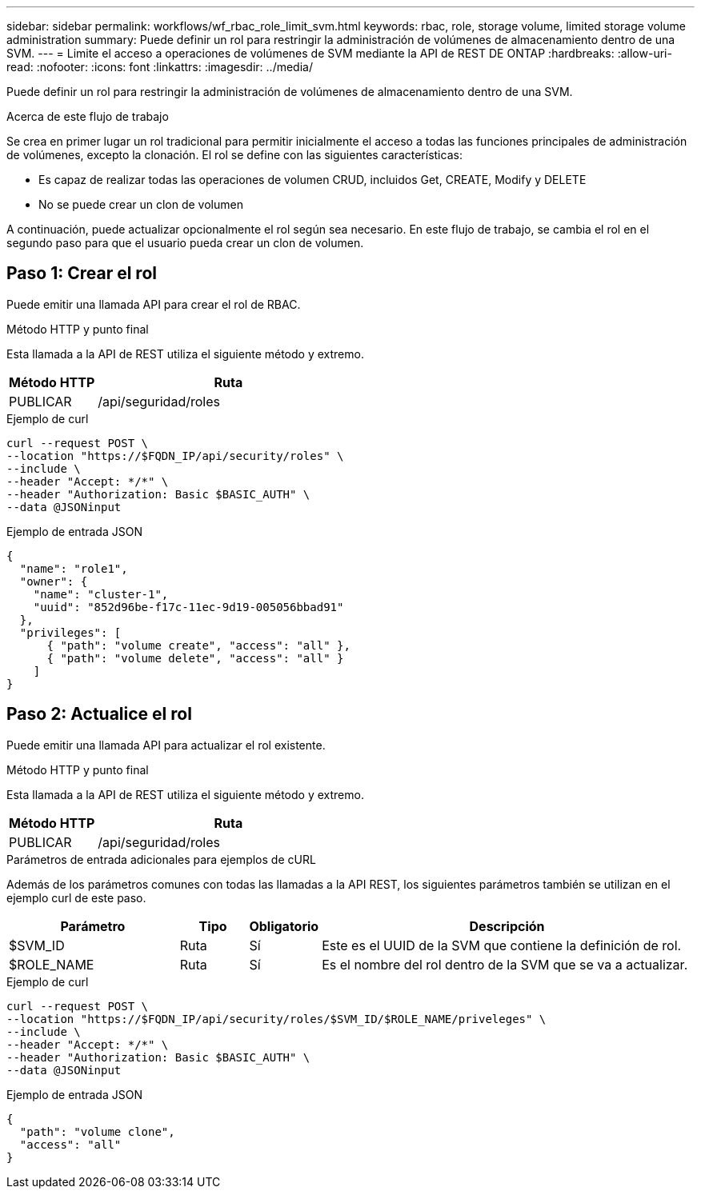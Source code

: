 ---
sidebar: sidebar 
permalink: workflows/wf_rbac_role_limit_svm.html 
keywords: rbac, role, storage volume, limited storage volume administration 
summary: Puede definir un rol para restringir la administración de volúmenes de almacenamiento dentro de una SVM. 
---
= Limite el acceso a operaciones de volúmenes de SVM mediante la API de REST DE ONTAP
:hardbreaks:
:allow-uri-read: 
:nofooter: 
:icons: font
:linkattrs: 
:imagesdir: ../media/


[role="lead"]
Puede definir un rol para restringir la administración de volúmenes de almacenamiento dentro de una SVM.

.Acerca de este flujo de trabajo
Se crea en primer lugar un rol tradicional para permitir inicialmente el acceso a todas las funciones principales de administración de volúmenes, excepto la clonación. El rol se define con las siguientes características:

* Es capaz de realizar todas las operaciones de volumen CRUD, incluidos Get, CREATE, Modify y DELETE
* No se puede crear un clon de volumen


A continuación, puede actualizar opcionalmente el rol según sea necesario. En este flujo de trabajo, se cambia el rol en el segundo paso para que el usuario pueda crear un clon de volumen.



== Paso 1: Crear el rol

Puede emitir una llamada API para crear el rol de RBAC.

.Método HTTP y punto final
Esta llamada a la API de REST utiliza el siguiente método y extremo.

[cols="25,75"]
|===
| Método HTTP | Ruta 


| PUBLICAR | /api/seguridad/roles 
|===
.Ejemplo de curl
[source, curl]
----
curl --request POST \
--location "https://$FQDN_IP/api/security/roles" \
--include \
--header "Accept: */*" \
--header "Authorization: Basic $BASIC_AUTH" \
--data @JSONinput
----
.Ejemplo de entrada JSON
[source, curl]
----
{
  "name": "role1",
  "owner": {
    "name": "cluster-1",
    "uuid": "852d96be-f17c-11ec-9d19-005056bbad91"
  },
  "privileges": [
      { "path": "volume create", "access": "all" },
      { "path": "volume delete", "access": "all" }
    ]
}
----


== Paso 2: Actualice el rol

Puede emitir una llamada API para actualizar el rol existente.

.Método HTTP y punto final
Esta llamada a la API de REST utiliza el siguiente método y extremo.

[cols="25,75"]
|===
| Método HTTP | Ruta 


| PUBLICAR | /api/seguridad/roles 
|===
.Parámetros de entrada adicionales para ejemplos de cURL
Además de los parámetros comunes con todas las llamadas a la API REST, los siguientes parámetros también se utilizan en el ejemplo curl de este paso.

[cols="25,10,10,55"]
|===
| Parámetro | Tipo | Obligatorio | Descripción 


| $SVM_ID | Ruta | Sí | Este es el UUID de la SVM que contiene la definición de rol. 


| $ROLE_NAME | Ruta | Sí | Es el nombre del rol dentro de la SVM que se va a actualizar. 
|===
.Ejemplo de curl
[source, curl]
----
curl --request POST \
--location "https://$FQDN_IP/api/security/roles/$SVM_ID/$ROLE_NAME/priveleges" \
--include \
--header "Accept: */*" \
--header "Authorization: Basic $BASIC_AUTH" \
--data @JSONinput
----
.Ejemplo de entrada JSON
[source, curl]
----
{
  "path": "volume clone",
  "access": "all"
}
----
